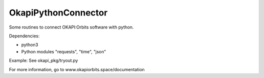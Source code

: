 OkapiPythonConnector
====

Some routines to connect OKAPI:Orbits software with python.

Dependencies:

* python3
* Python modules "requests", "time", "json"

Example: See okapi_pkg/tryout.py

For more information, go to www.okapiorbits.space/documentation

